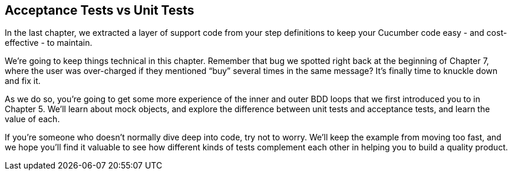 == Acceptance Tests vs Unit Tests

In the last chapter, we extracted a layer of support code from your step definitions to keep your Cucumber code easy - and cost-effective - to maintain.

We're going to keep things technical in this chapter. Remember that bug we spotted right back at the beginning of Chapter 7, where the user was over-charged if they mentioned “buy” several times in the same message? It's finally time to knuckle down and fix it.

As we do so, you're going to get some more experience of the inner and outer BDD loops that we first introduced you to in Chapter 5. We'll learn about mock objects, and explore the difference between unit tests and acceptance tests, and learn the value of each.

If you're someone who doesn't normally dive deep into code, try not to worry. We'll keep the example from moving too fast, and we hope you'll find it valuable to see how different kinds of tests complement each other in helping you to build a quality product.
